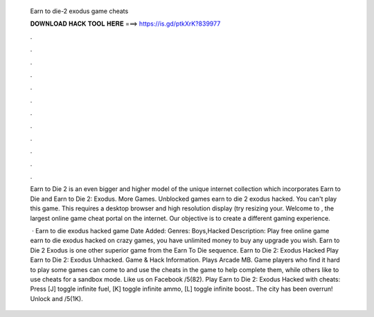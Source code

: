   Earn to die-2 exodus game cheats
  
  
  
  𝐃𝐎𝐖𝐍𝐋𝐎𝐀𝐃 𝐇𝐀𝐂𝐊 𝐓𝐎𝐎𝐋 𝐇𝐄𝐑𝐄 ===> https://is.gd/ptkXrK?839977
  
  
  
  .
  
  
  
  .
  
  
  
  .
  
  
  
  .
  
  
  
  .
  
  
  
  .
  
  
  
  .
  
  
  
  .
  
  
  
  .
  
  
  
  .
  
  
  
  .
  
  
  
  .
  
  Earn to Die 2 is an even bigger and higher model of the unique internet collection which incorporates Earn to Die and Earn to Die 2: Exodus. More Games. Unblocked games earn to die 2 exodus hacked. You can't play this game. This requires a desktop browser and high resolution display (try resizing your. Welcome to , the largest online game cheat portal on the internet. Our objective is to create a different gaming experience.
  
   · Earn to die exodus hacked game Date Added: Genres: Boys,Hacked Description: Play free online game earn to die exodus hacked on crazy games, you have unlimited money to buy any upgrade you wish. Earn to Die 2 Exodus is one other superior game from the Earn To Die sequence. Earn to Die 2: Exodus Hacked Play Earn to Die 2: Exodus Unhacked. Game & Hack Information. Plays Arcade MB. Game players who find it hard to play some games can come to  and use the cheats in the game to help complete them, while others like to use cheats for a sandbox mode. Like us on Facebook /5(82). Play Earn to Die 2: Exodus Hacked with cheats: Press [J] toggle infinite fuel, [K] toggle infinite ammo, [L] toggle infinite boost.. The city has been overrun! Unlock and /5(1K).
